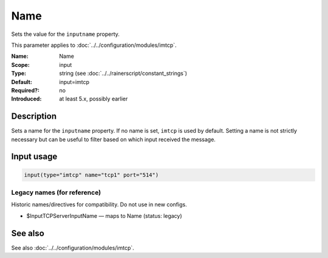 .. _param-imtcp-name:
.. _imtcp.parameter.input.name:

Name
====

.. index::
   single: imtcp; Name
   single: Name

.. summary-start

Sets the value for the ``inputname`` property.

.. summary-end

This parameter applies to :doc:`../../configuration/modules/imtcp`.

:Name: Name
:Scope: input
:Type: string (see :doc:`../../rainerscript/constant_strings`)
:Default: input=imtcp
:Required?: no
:Introduced: at least 5.x, possibly earlier

Description
-----------
Sets a name for the ``inputname`` property. If no name is set, ``imtcp`` is used by default.
Setting a name is not strictly necessary but can be useful to filter based on which input
received the message.

Input usage
-----------
.. _param-imtcp-input-name:
.. _imtcp.parameter.input.name-usage:

.. code-block:: rsyslog

   input(type="imtcp" name="tcp1" port="514")

Legacy names (for reference)
~~~~~~~~~~~~~~~~~~~~~~~~~~~~
Historic names/directives for compatibility. Do not use in new configs.

.. _imtcp.parameter.legacy.inputtcpserverinputname:

- $InputTCPServerInputName — maps to Name (status: legacy)

.. index::
   single: imtcp; $InputTCPServerInputName
   single: $InputTCPServerInputName

See also
--------
See also :doc:`../../configuration/modules/imtcp`.
